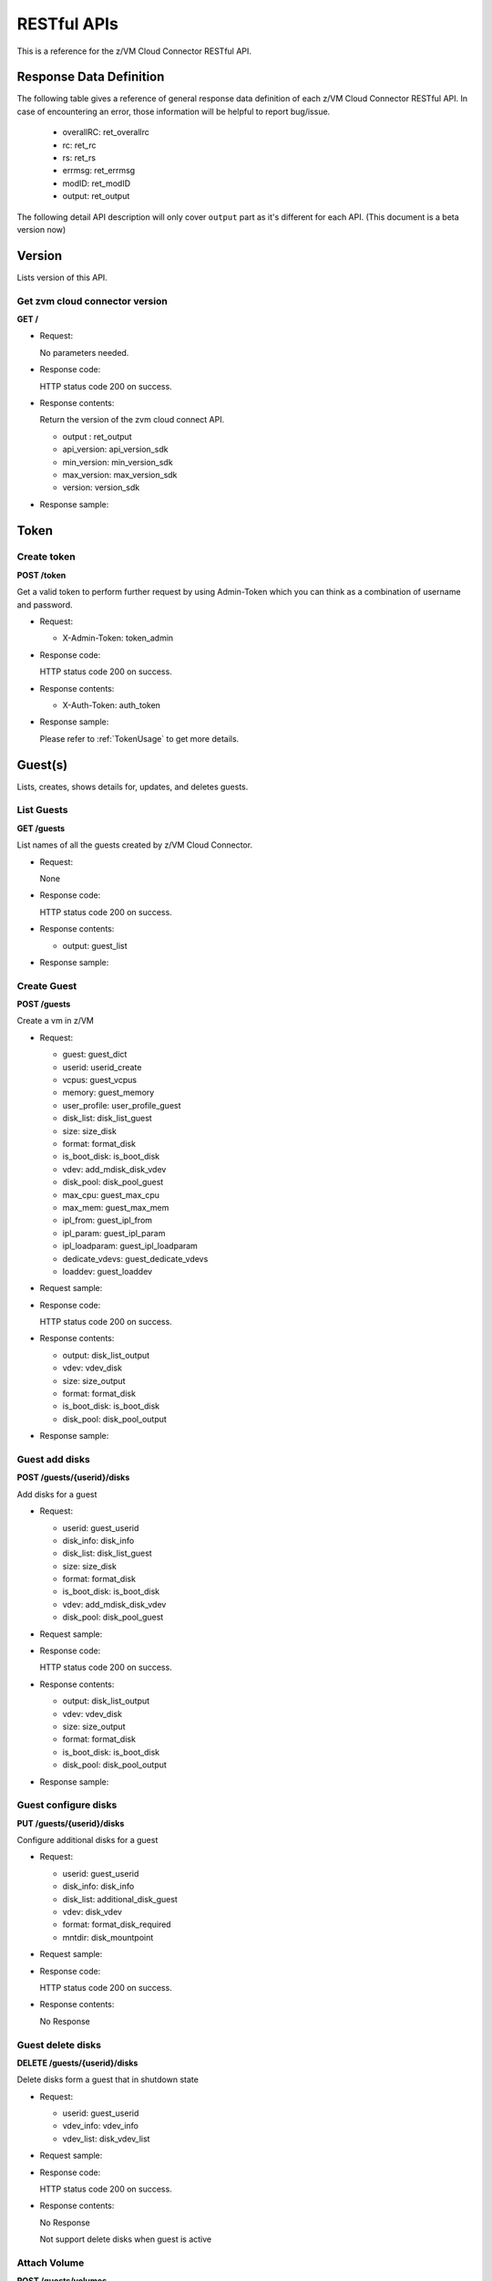 RESTful APIs
************

This is a reference for the z/VM Cloud Connector RESTful API.

Response Data Definition
========================

The following table gives a reference of general response data definition
of each z/VM Cloud Connector RESTful API. In case of encountering an error,
those information will be helpful to report bug/issue.



  - overallRC: ret_overallrc
  - rc: ret_rc
  - rs: ret_rs
  - errmsg: ret_errmsg
  - modID: ret_modID
  - output: ret_output

The following detail API description will only cover ``output`` part as
it's different for each API.
(This document is a beta version now)

Version
=======
Lists version of this API.

Get zvm cloud connector version
-------------------------------

**GET /**

* Request:

  No parameters needed.

* Response code:

  HTTP status code 200 on success.

* Response contents:

  Return the version of the zvm cloud connect API.



  - output : ret_output
  - api_version: api_version_sdk
  - min_version: min_version_sdk
  - max_version: max_version_sdk
  - version: version_sdk

* Response sample:


Token
=====

Create token
------------

**POST /token**

Get a valid token to perform further request by using Admin-Token which
you can think as a combination of username and password.

* Request:



  - X-Admin-Token: token_admin

* Response code:

  HTTP status code 200 on success.

* Response contents:



  - X-Auth-Token: auth_token

* Response sample:

  Please refer to :ref:`TokenUsage` to get more details.

Guest(s)
========

Lists, creates, shows details for, updates, and deletes guests.

List Guests
-----------

**GET /guests**

List names of all the guests created by z/VM Cloud Connector.

* Request:

  None

* Response code:

  HTTP status code 200 on success.

* Response contents:



  - output: guest_list

* Response sample:


Create Guest
------------

**POST /guests**

Create a vm in z/VM

* Request:



  - guest: guest_dict
  - userid: userid_create
  - vcpus: guest_vcpus
  - memory: guest_memory
  - user_profile: user_profile_guest
  - disk_list: disk_list_guest
  - size: size_disk
  - format: format_disk
  - is_boot_disk: is_boot_disk
  - vdev: add_mdisk_disk_vdev
  - disk_pool: disk_pool_guest
  - max_cpu: guest_max_cpu
  - max_mem: guest_max_mem
  - ipl_from: guest_ipl_from
  - ipl_param: guest_ipl_param
  - ipl_loadparam: guest_ipl_loadparam
  - dedicate_vdevs: guest_dedicate_vdevs
  - loaddev: guest_loaddev


* Request sample:


* Response code:

  HTTP status code 200 on success.

* Response contents:



  - output: disk_list_output
  - vdev: vdev_disk
  - size: size_output
  - format: format_disk
  - is_boot_disk: is_boot_disk
  - disk_pool: disk_pool_output

* Response sample:


Guest add disks
---------------

**POST /guests/{userid}/disks**

Add disks for a guest

* Request:



  - userid: guest_userid
  - disk_info: disk_info
  - disk_list: disk_list_guest
  - size: size_disk
  - format: format_disk
  - is_boot_disk: is_boot_disk
  - vdev: add_mdisk_disk_vdev
  - disk_pool: disk_pool_guest

* Request sample:


* Response code:

  HTTP status code 200 on success.

* Response contents:



  - output: disk_list_output
  - vdev: vdev_disk
  - size: size_output
  - format: format_disk
  - is_boot_disk: is_boot_disk
  - disk_pool: disk_pool_output

* Response sample:


Guest configure disks
---------------------

**PUT /guests/{userid}/disks**

Configure additional disks for a guest

* Request:



  - userid: guest_userid
  - disk_info: disk_info
  - disk_list: additional_disk_guest
  - vdev: disk_vdev
  - format: format_disk_required
  - mntdir: disk_mountpoint

* Request sample:


* Response code:

  HTTP status code 200 on success.

* Response contents:

  No Response

Guest delete disks
------------------

**DELETE /guests/{userid}/disks**

Delete disks form a guest that in shutdown state

* Request:



  - userid: guest_userid
  - vdev_info: vdev_info
  - vdev_list: disk_vdev_list

* Request sample:


* Response code:

  HTTP status code 200 on success.

* Response contents:

  No Response

  Not support delete disks when guest is active

Attach Volume
-------------

**POST /guests/volumes**

Attach volume to a vm in z/VM

* Request:



  - info: volume_info
  - connection: volume_conn
  - assigner_id: guest_userid
  - zvm_fcp: volume_fcp
  - target_wwpn: volume_wwpn
  - target_lun: volume_lun
  - os_version: guest_os_version
  - multipath: guest_multipath
  - mount_point: mount_point


* Request sample:


* Response code:

  HTTP status code 200 on success.

* Response contents:

  No Response

Detach Volume
-------------

**DELETE /guests/volumes**

Detach volume from a vm in z/VM

* Request:



  - info: volume_info
  - connection: volume_conn
  - assigner_id: guest_userid
  - zvm_fcp: volume_fcp
  - target_wwpn: volume_wwpn
  - target_lun: volume_lun
  - os_version: guest_os_version
  - multipath: guest_multipath
  - mount_point: mount_point


* Request sample:


* Response code:

  HTTP status code 200 on success.

* Response contents:

  No Response

Refresh Volume Bootmap Info
---------------------------

**PUT /volumes/volume_refresh_bootmap**

Refresh a volume's bootmap info.



  - fcpchannel: fcp_list
  - wwpn: wwpn_list
  - lun: lun

* Request sample:


* Response code:

  HTTP status code 200 on success.

* Response contents:


Get Volume Connector
--------------------

**GET /volumes/conn/{userid}**

Get volume connector for z/VM.

* Request:



  - userid: guest_userid

* Response code:

  HTTP status code 200 on success.

* Response sample:


Get Guests stats including cpu and memory
-----------------------------------------

**GET /guests/stats**

Get guests cpu, memory information.

* Request:



  - userid: userid_list_guest

* Response code:

  HTTP status code 200 on success.

* Response contents:



  - output: stats_guest

* Response sample:


Get Guests interface stats
--------------------------

**GET /guests/interfacestats**

Get guests network interface statistics.

* Request:



  - userid: userid_list_guest

* Response code:

  HTTP status code 200 on success.

* Response contents:



  - output: guest_vnics

* Response sample:


Get Guests nic info
---------------------

**GET /guests/nics**

Get guests nic information, including userid, nic number, vswitch, nic id and comments.

* Request:



  - userid: guest_userid_opt
  - nic_id: nic_id_opt
  - vswitch: vswitch_name_opt

* Response code:

  HTTP status code 200 on success.

* Response contents:



  - output: guests_nic_info
  - userid: nic_userid
  - interface: nic_interface
  - switch: vswitch_name_body
  - port: nic_port
  - comments: nic_comments

* Response sample:


Show Guest definition
---------------------

**GET /guests/{userid}**

Display the user direct by the given userid.

* Request:



  - userid: guest_userid

* Response code:

  HTTP status code 200 on success.

* Response contents:



  - output: user_direct_guest

* Response sample:


Delete Guest
------------

**DELETE /guests/{userid}**

Delete a guest.

* Request:



  - userid: guest_userid

* Response code:

  HTTP status code 200 on success.

* Response contents:

  No Response


Get Guest info
--------------

**GET /guests/{userid}/info**

Get running information of guest.

* Request:



  - userid: guest_userid

* Response code:

  HTTP status code 200 on success.

* Response contents:



  - output: guest_info
  - max_mem_kb: guest_memory_kb_max
  - num_cpu: num_cpu_guest
  - cpu_time_us: cpu_time_us_guest
  - power_state: power_status_guest
  - mem_kb: guest_memory_kb

* Response sample:


Create Guest nic
----------------

**POST /guests/{userid}/nic**

Create a virtual nic on giving guest.

* Request:



  - userid: guest_userid
  - nic: nic_set_info
  - vdev: vdev_number
  - nic_id: nic_identifier
  - mac_addr: mac_address
  - active: active_flag

* Request sample:


* Response code:

  HTTP status code 200 on success.

* Response contents:

Create network interface
------------------------

**POST /guests/{userid}/interface**

Create one or more network interfaces on giving guest.

* Request:



  - userid: guest_userid
  - interface: network_interface_info
  - os_version: guest_os_version_all
  - guest_networks: guest_networks_list
  - active: active_flag

* Request sample:


* Response code:

  HTTP status code 200 on success.

* Response contents:

Delete network interface
------------------------

**DELETE /guests/{userid}/interface**

Delete one network interface on giving guest.

* Request:



  - userid: guest_userid
  - interface: network_interface_info
  - os_version: guest_os_version
  - vdev: nic_interface
  - active: active_flag

* Request sample:


* Response code:

  HTTP status code 200 on success.

* Response contents:

Start guest
-----------

Start a guest.

**POST /guests/{userid}/action**

* Request:



  - userid: guest_userid
  - action: action_start_guest

* Request sample:


* Response code:

  HTTP status code 200 on success.

* Response contents:

Stop guest
----------

Stop a guest.

**POST /guests/{userid}/action**

* Request:



  - userid: guest_userid
  - action: action_stop_guest

* Request sample:


* Response code:

  HTTP status code 200 on success.

* Response contents:

Softstop guest
--------------

Stop a guest gracefully, it will firstly shutdown the os on vm, then stop the vm.

**POST /guests/{userid}/action**

* Request:



  - userid: guest_userid
  - action: action_softstop_guest

* Request sample:


* Response code:

  HTTP status code 200 on success.

* Response contents:

Pause guest
-----------

Pause a guest.

**POST /guests/{userid}/action**

* Request:



  - userid: guest_userid
  - action: action_pause_guest

* Request sample:


* Response code:

  HTTP status code 200 on success.

* Response contents:

Unpause guest
-------------

Unpause a guest.

**POST /guests/{userid}/action**

* Request:



  - userid: guest_userid
  - action: action_unpause_guest

* Request sample:


* Response code:

  HTTP status code 200 on success.

* Response contents:

Reboot guest
------------

Reboot a guest, this will use 'reboot' command on the
given guest.

**POST /guests/{userid}/action**

* Request:



  - userid: guest_userid
  - action: action_reboot_guest

* Request sample:


* Response code:

  HTTP status code 200 on success.

* Response contents:

Reset guest
-----------

Reset a guest, this will first gracefully logoff the guest from
z/VM it is running on, then log on the guest and IPL.

**POST /guests/{userid}/action**

* Request:



  - userid: guest_userid
  - action: action_reset_guest

* Request sample:


* Response code:

  HTTP status code 200 on success.

* Response contents:

Get guest console output
------------------------

**POST /guests/{userid}/action**

Get console output of guest.

* Request:



  - userid: guest_userid
  - action: action_get_console_guest

* Request sample:


* Response code:

  HTTP status code 200 on success.

* Response contents:

  - output: console_output

   In order to retrieve the console log from guest vm, you must add user direct
   statment "COMMAND SP CONS * START" to the profile that used to deploy guest
   vm, otherwise no console log collected for the guest vm.

Live migration of guest
-----------------------

**POST /guests/{userid}/action**

Live migrate guest in z/VM SSI cluster.

* Request:



  - userid: guest_userid
  - action: action_live_migrate_guest
  - dest_zcc_userid: dest_zcc_userid
  - destination: lgr_destination
  - parms: lgr_parms
  - lgr_action: lgr_action

* Request sample:


* Response code:

  HTTP status code 200 on success.

* Response contents:

Guest register
--------------

**POST /guests/{userid}/action**

Register guest to be managed by z/VM Cloud Connector.

* Request:



  - userid: guest_userid
  - action: action_register_guest
  - meta: guest_register_meta
  - net_set: guest_register_net_set  
  - port: guest_register_port_macs

* Request sample:


* Response code:

  HTTP status code 200 on success.

* Response contents:

Guest deregister
----------------

**POST /guests/{userid}/action**

Deregister guest to be managed by z/VM Cloud Connector.

* Request:



  - userid: guest_userid
  - action: action_deregister_guest

* Request sample:


* Response code:

  HTTP status code 200 on success.

* Response contents:

Live resize CPUs of guest
-------------------------

**POST /guests/{userid}/action**

Live resize CPUs of guest.

* Request:



  - userid: guest_userid
  - action: action_live_resize_cpus_of_guest
  - cpu_cnt: cpu_cnt

* Request sample:


* Response code:

  HTTP status code 200 on success.

* Response contents:

   - Currently only increasing CPU count is supported, decreasing is not supported.
   - The guest to be live resized must be active and managed by z/VM Cloud Connector.
   - If live resize finished successfully, both the active CPU number and the number of
     defined CPUs in user directory would be updated to the requested so that the CPU
     count would persist even after the guest is restarted.
   - If requested CPU count is smaller than the current active CPU count, then the API
     would return error immediately since lively decrease CPU count is not supported.
   - If requested CPU count is larger than the defined CPU number in user directory,
     this API would increase the CPU number in user directory to requested count.
     Otherwise, this API would decrease the CPU number in user directory to the requested
     count.
   - To live resize a guest, the guest must have maximum CPU count defined in user
     directory entry with "MACHINE ESA xx" where 'xx' is the maximum CPU count. The
     resize CPU count can't exceed the maximum CPU count.
   - For guests created by z/VM Cloud Connector after version 1.2.0, the maximum CPU
     count is defined when the guest is created. The maximum CPU count is set by the configuration
     "user_default_max_cpu" in [zvm] section and can be overriden by the parameter "max_cpu" when
     creating the guest. e.g, the following configuration would define the default maximum CPU count
     as 64.

         [zvm]
         user_default_max_cpu=64

Resize CPUs of guest
-------------------------

**POST /guests/{userid}/action**

Resize CPUs of guest.

* Request:



  - userid: guest_userid
  - action: action_resize_cpus_of_guest
  - cpu_cnt: cpu_cnt

* Request sample:


* Response code:

  HTTP status code 200 on success.

* Response contents:

   - Both increasing and decreasing CPU count are supported.
   - The target guest can be in either 'on' or 'off' status, the definition change would
     take into effects after logoff and re-logon (reset).

Live resize memory of guest
---------------------------

**POST /guests/{userid}/action**

Live resize memory of guest.

* Request:



  - userid: guest_userid
  - action: action_live_resize_mem_of_guest
  - size: mem_size

* Request sample:


* Response code:

  HTTP status code 200 on success.

* Response contents:

   - Currently only increasing memory size is supported, decreasing is not supported.
   - The guest to be live resized must be active and managed by z/VM Cloud Connector.
   - If live resize finished successfully, both the active memory and the initial memory
     defined in user directory would be updated to the requested size so that the change
     would persist even after the guest is restarted.
   - If requested memory size is smaller than the current active memory, then the API
     would return error immediately since lively decrease memory size is not supported.
   - If requested memory size is larger than the defined initial memory in user directory,
     this API would increase the initial memory defined in user directory to requested size.
     Otherwise, this API would decrease the memory in user directory to the requested
     size.
   - The resize memory size can't exceed the maximum memory defined in user directory.
   - The maximum memory size is defined when the guest is created. It is set by the configuration
     "user_default_max_memory" in [zvm] section and can be overriden by the parameter "max_mem" when
     creating the guest. e.g, the following configuration would define the default maximum memory size
     as 64G.

         [zvm]
         user_default_max_memory=64g

Resize memory of guest
----------------------

**POST /guests/{userid}/action**

Resize memory of guest.

* Request:



  - userid: guest_userid
  - action: action_resize_mem_of_guest
  - size: mem_size

* Request sample:


* Response code:

  HTTP status code 200 on success.

* Response contents:

   - Both increasing and decreasing memory size are supported.
   - The target guest can be in either 'on' or 'off' status, the definition change would
     take into effects after logoff and re-logon (reset).

Deploy guest
------------

**POST /guests/{userid}/action**

After guest created, deploy image onto the guest.

* Request:



  - userid: guest_userid
  - action: action_deploy_guest
  - image: image_name
  - transportfiles: transportfiles
  - remotehost: remotehost_transportfiles
  - vdev: deploy_vdev
  - hostname: deploy_hostname
  - skipdiskcopy: deploy_skipdiskcopy

* Request sample:


* Response code:

  HTTP status code 200 on success.

* Response contents:

Capture guest
-------------

**POST /guests/{userid}/action**

* Request:



  - userid: guest_userid
  - action: action_capture_guest
  - image: image_name
  - capture_type: capture_type
  - compress_level: compress_level

* Request sample:


* Response code:

  HTTP status code 200 on success.

* Response contents:

Get Guest power state
---------------------

**GET /guests/{userid}/power_state**

Get power state of the guest.

* Request:



  - userid: guest_userid

* Response code:

  HTTP status code 200 on success.

* Response contents:



  - output: power_status_guest

* Response sample:


Update Guest nic
----------------

**PUT /guests/{userid}/nic/{vdev}**

Couple or uncouple nic with vswitch on the guest.

* Request:



  - userid: guest_userid
  - vdev: vdev_guest
  - info: couple_info
  - couple: couple_action
  - active: active_flag
  - vswitch: vswitch_name_body_opt

* Request sample:


* Response code:

  HTTP status code 200 on success.

* Response contents:

  No response.

Delete Guest nic
----------------

**DELETE /guests/{userid}/nic/{vdev}**

* Request:



  - userid: guest_userid
  - vdev: vdev_guest
  - active: active_flag

* Response code:

  HTTP status code 200 on success.

* Response contents:

  No response.

Host
====

Get info from host (hypervisor) running on.

Get Host Info
-------------

**GET /host**

Get host information.

* Request:

  No parameters needed. 

* Response code:

  HTTP status code 200 on success.

* Response contents:



  - output: host_info

* Response sample:


Get Host disk pool info
-----------------------

**GET /host/diskpool**

Get disk pool information on the host.

* Request:



  - poolname: disk_pool

* Response code:

  HTTP status code 200 on success.

* Response contents:



  - disk_available: disk_info_available
  - disk_total: disk_info_total
  - disk_used: disk_info_used

* Response sample:


Image(s)
========

Lists, creates, shows details for, updates, and deletes images.

List images
-----------

**GET /images**

Get the list of image info in image repository.

* Request:



  - imagename: imagename

* Response code:

  HTTP status code 200 on success.

* Response contents:



  - output: image_info
  - imagename: image_name
  - imageosdistro: guest_os_version_all
  - md5sum: image_md5sum
  - disk_size_units: root_disk_size_image
  - image_size_in_bytes: physical_disk_size_image
  - type: image_type
  - comments: image_comments
  - last_access_time: last_access_time

* Response sample:


Create image
------------

**POST /images**

Import an image into image repository

* Request:



  - image: image_dict
  - image_name: image_name
  - url: image_import_url
  - image_meta: image_metadata
  - remote_host: remotehost_image_import

* Request sample:


* Response code:

  HTTP status code 200 on success.

* Response contents:

  No response.

Export image
------------

**PUT /images/{name}**

Export the image to the specified location.

* Request:



  - name: image_name_path
  - location: image_export_location
  - dest_url: image_export_url
  - remote_host: remotehost_image_export

* Request sample:


* Response code:

  HTTP status code 200 on success.

* Response contents:



  - output: export_image_dict

* Response sample:


Get root disk size of image
---------------------------

**GET /images/{name}/root_disk_size**

Get the root disk size of the image.

* Request:



  - name: image_name_path

* Response code:

  HTTP status code 200 on success.

* Response contents:



  - output: root_disk_size_image

* Response sample:


Delete image
------------

**DELETE /images/{name}**

Delete an image.

* Request:



  - name: image_name_path

* Response code:

  HTTP status code 200 on success.

* Response contents:

  No response.

VSwitch
=======

Lists, creates, updates, and deletes vswitch.

Create vswitch
--------------

**POST /vswitches**

Create a new vswitch.

* Request:



  - name: vswitch_name_body
  - rdev: rdev_vswitch
  - controller: controller_vswitch
  - connection: connection_vswitch
  - network_type: network_type_vswitch
  - router: router_vswitch
  - vid: vid_vswitch
  - port_type: port_type_vswitch
  - gvrp: gvrp_vswitch
  - queue_mem: queue_mem_vswitch
  - native_vid: native_vid_vswitch
  - persist: persist_option_vswitch

* Request sample:


* Response code:

  HTTP status code 200 on success.

* Response contents:

  No response.

List vswitches
--------------

**GET /vswitches**

Get the list of vswitch name on the host

* Request:

  No parameter needed.

* Response code:

  HTTP status code 200 on success.

* Response contents:



  - output: vswitch_list

* Response sample:


GET vswitch details
-------------------

**GET /vswitches/{name}**

Get the details of a vswitch

* Request:



  - name: vswitch_name

* Response code:

  HTTP status code 200 on success.

* Response contents:



  - output: vswitch_details

* Response sample:


Grant user to vswitch
---------------------

**PUT /vswitches/{name}**

Grant an user to access vswitch

* Request:



  - name: vswitch_name
  - vswitch: vswitch_info
  - grant_userid: guest_userid

* Request sample:


* Response code:

  HTTP status code 200 on success.

* Response contents:

  No response.

Revoke user from vswitch
------------------------

**PUT /vswitches/{name}**

Revoke the user access from vswitch

* Request:



  - name: vswitch_name
  - vswitch: vswitch_info
  - revoke_userid: guest_userid

* Request sample:


* Response code:

  HTTP status code 200 on success.

* Response contents:

  No response.

Set user VLANID to vswitch
--------------------------

**PUT /vswitches/{name}**

Set vlan id for user when connecting to the vswitch

* Request:



  - name: vswitch_name
  - vswitch: vswitch_info
  - user_vlan_id: user_vlan_id
  - userid: guest_userid
  - vlanid: vlan_id

* Request sample:


* Response code:

  HTTP status code 200 on success.

* Response contents:

  No response.

Delete vswitch
--------------

**DELETE /vswitches/{name}**

Delete a vswitch by using given name.

* Request:



  - name: vswitch_name

* Response code:

  HTTP status code 200 on success.

* Response contents:

  No response.

Files
=====
Imports and exports raw file data.

These operations may be restricted to z/VM Cloud Connector administrators.

Import file
-----------

**PUT /files**

Import binary file data to z/VM Cloud Connector. Internal use Only.Please set
the Content-Type of the request header to application/octet-stream. The body
contains the binary data.

* Request:



  - Content-type: file_request_header

* Example call:

  curl http://192.168.99.3:8888/files -i -X PUT -H "X-Auth-Token: $token" -H
   "Content-Type: application/octet-stream" --data-binary @/root/testfile

* Response code:

  HTTP status code 200 on success.

* Response contents:



  - output: file_import_output
  - dest_url: file_import_dest_url
  - filesize_in_bytes: imported_file_size
  - md5sum: file_md5sum

* Response sample:



Export file
-----------

**POST /files**

Export file from zVM Cloud Connector, internal use only.

* Request:



  - source_file: export_source_file

* Response code:

  HTTP status code 200 on success.

The response body contains the raw binary data that represents the actual file.
The Content-Type header contains the application/octet-stream value.
